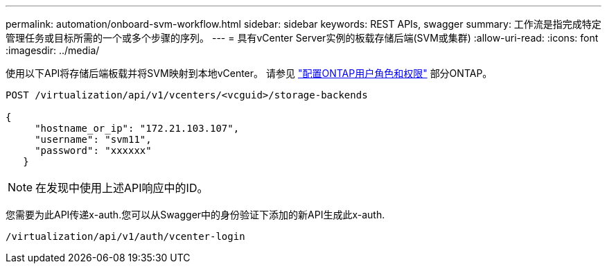 ---
permalink: automation/onboard-svm-workflow.html 
sidebar: sidebar 
keywords: REST APIs, swagger 
summary: 工作流是指完成特定管理任务或目标所需的一个或多个步骤的序列。 
---
= 具有vCenter Server实例的板载存储后端(SVM或集群)
:allow-uri-read: 
:icons: font
:imagesdir: ../media/


[role="lead"]
使用以下API将存储后端板载并将SVM映射到本地vCenter。  请参见 link:../configure/configure-user-role-and-privileges.html["配置ONTAP用户角色和权限"] 部分ONTAP。

[listing]
----
POST /virtualization/api/v1/vcenters/<vcguid>/storage-backends

{
     "hostname_or_ip": "172.21.103.107",
     "username": "svm11",
     "password": "xxxxxx"
   }
----

NOTE: 在发现中使用上述API响应中的ID。

您需要为此API传递x-auth.您可以从Swagger中的身份验证下添加的新API生成此x-auth.

[listing]
----
/virtualization/api/v1/auth/vcenter-login
----